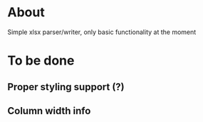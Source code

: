 * About
Simple xlsx parser/writer, only basic functionality at the moment

* To be done
** Proper styling support (?)
** Column width info
